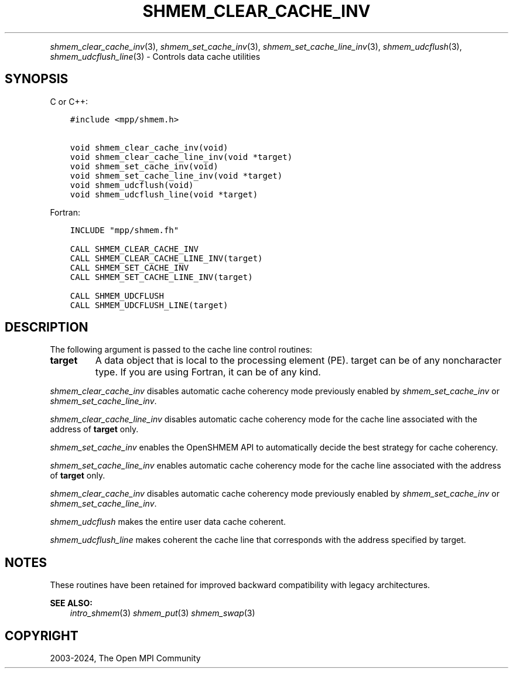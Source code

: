 .\" Man page generated from reStructuredText.
.
.TH "SHMEM_CLEAR_CACHE_INV" "3" "Nov 15, 2024" "" "Open MPI"
.
.nr rst2man-indent-level 0
.
.de1 rstReportMargin
\\$1 \\n[an-margin]
level \\n[rst2man-indent-level]
level margin: \\n[rst2man-indent\\n[rst2man-indent-level]]
-
\\n[rst2man-indent0]
\\n[rst2man-indent1]
\\n[rst2man-indent2]
..
.de1 INDENT
.\" .rstReportMargin pre:
. RS \\$1
. nr rst2man-indent\\n[rst2man-indent-level] \\n[an-margin]
. nr rst2man-indent-level +1
.\" .rstReportMargin post:
..
.de UNINDENT
. RE
.\" indent \\n[an-margin]
.\" old: \\n[rst2man-indent\\n[rst2man-indent-level]]
.nr rst2man-indent-level -1
.\" new: \\n[rst2man-indent\\n[rst2man-indent-level]]
.in \\n[rst2man-indent\\n[rst2man-indent-level]]u
..
.INDENT 0.0
.INDENT 3.5
.UNINDENT
.UNINDENT
.sp
\fI\%shmem_clear_cache_inv\fP(3), \fI\%shmem_set_cache_inv\fP(3),
\fI\%shmem_set_cache_line_inv\fP(3), \fI\%shmem_udcflush\fP(3),
\fI\%shmem_udcflush_line\fP(3) \- Controls data cache utilities
.SH SYNOPSIS
.sp
C or C++:
.INDENT 0.0
.INDENT 3.5
.sp
.nf
.ft C
#include <mpp/shmem.h>

void shmem_clear_cache_inv(void)
void shmem_clear_cache_line_inv(void *target)
void shmem_set_cache_inv(void)
void shmem_set_cache_line_inv(void *target)
void shmem_udcflush(void)
void shmem_udcflush_line(void *target)
.ft P
.fi
.UNINDENT
.UNINDENT
.sp
Fortran:
.INDENT 0.0
.INDENT 3.5
.sp
.nf
.ft C
INCLUDE "mpp/shmem.fh"

CALL SHMEM_CLEAR_CACHE_INV
CALL SHMEM_CLEAR_CACHE_LINE_INV(target)
CALL SHMEM_SET_CACHE_INV
CALL SHMEM_SET_CACHE_LINE_INV(target)

CALL SHMEM_UDCFLUSH
CALL SHMEM_UDCFLUSH_LINE(target)
.ft P
.fi
.UNINDENT
.UNINDENT
.SH DESCRIPTION
.sp
The following argument is passed to the cache line control routines:
.INDENT 0.0
.TP
.B target
A data object that is local to the processing element (PE). target
can be of any noncharacter type. If you are using Fortran, it can be
of any kind.
.UNINDENT
.sp
\fI\%shmem_clear_cache_inv\fP disables automatic cache coherency mode
previously enabled by \fI\%shmem_set_cache_inv\fP or \fI\%shmem_set_cache_line_inv\fP\&.
.sp
\fI\%shmem_clear_cache_line_inv\fP disables automatic cache coherency mode
for the cache line associated with the address of \fBtarget\fP only.
.sp
\fI\%shmem_set_cache_inv\fP enables the OpenSHMEM API to automatically
decide the best strategy for cache coherency.
.sp
\fI\%shmem_set_cache_line_inv\fP enables automatic cache coherency mode for
the cache line associated with the address of \fBtarget\fP only.
.sp
\fI\%shmem_clear_cache_inv\fP disables automatic cache coherency mode
previously enabled by \fI\%shmem_set_cache_inv\fP or \fI\%shmem_set_cache_line_inv\fP\&.
.sp
\fI\%shmem_udcflush\fP makes the entire user data cache coherent.
.sp
\fI\%shmem_udcflush_line\fP makes coherent the cache line that corresponds
with the address specified by target.
.SH NOTES
.sp
These routines have been retained for improved backward compatibility
with legacy architectures.
.sp
\fBSEE ALSO:\fP
.INDENT 0.0
.INDENT 3.5
\fIintro_shmem\fP(3) \fIshmem_put\fP(3) \fIshmem_swap\fP(3)
.UNINDENT
.UNINDENT
.SH COPYRIGHT
2003-2024, The Open MPI Community
.\" Generated by docutils manpage writer.
.
